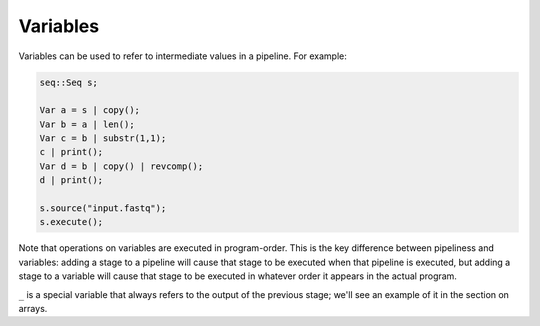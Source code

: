 Variables
=========

Variables can be used to refer to intermediate values in a pipeline. For example:

.. code-block:: c++

    seq::Seq s;

    Var a = s | copy();
    Var b = a | len();
    Var c = b | substr(1,1);
    c | print();
    Var d = b | copy() | revcomp();
    d | print();

    s.source("input.fastq");
    s.execute();

Note that operations on variables are executed in program-order. This is the key difference between pipeliness and variables: adding a stage to a pipeline will cause that stage to be executed when that pipeline is executed, but adding a stage to a variable will cause that stage to be executed in whatever order it appears in the actual program.

``_`` is a special variable that always refers to the output of the previous stage; we'll see an example of it in the section on arrays.
